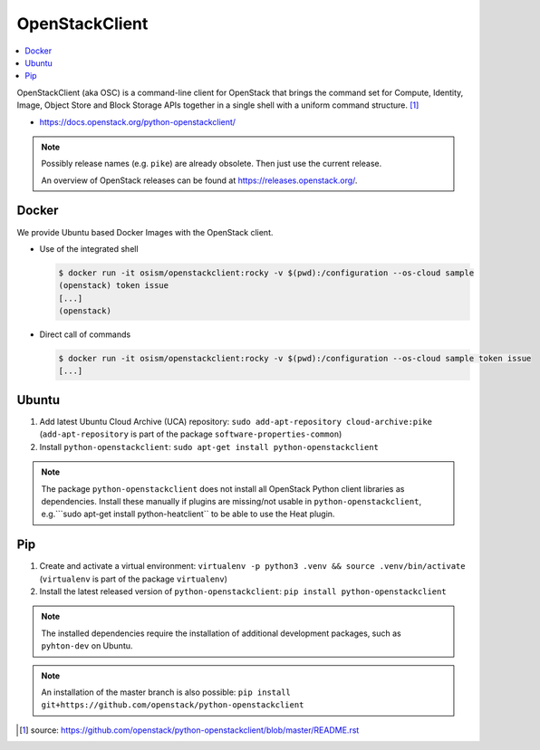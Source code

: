 ===============
OpenStackClient
===============

.. contents::
   :local:

OpenStackClient (aka OSC) is a command-line client for OpenStack that brings the command set for
Compute, Identity, Image, Object Store and Block Storage APIs together in a single shell with a
uniform command structure. [#s1]_

* https://docs.openstack.org/python-openstackclient/

.. note::

   Possibly release names (e.g. ``pike``) are already obsolete. Then just use the current release.

   An overview of OpenStack releases can be found at https://releases.openstack.org/.

Docker
======

We provide Ubuntu based Docker Images with the OpenStack client.

* Use of the integrated shell

  .. code-block:: console

     $ docker run -it osism/openstackclient:rocky -v $(pwd):/configuration --os-cloud sample
     (openstack) token issue
     [...]
     (openstack)

* Direct call of commands

  .. code-block:: console

     $ docker run -it osism/openstackclient:rocky -v $(pwd):/configuration --os-cloud sample token issue
     [...]

Ubuntu
======

1. Add latest Ubuntu Cloud Archive (UCA) repository: ``sudo add-apt-repository cloud-archive:pike``
   (``add-apt-repository`` is part of the package ``software-properties-common``)
2. Install ``python-openstackclient``: ``sudo apt-get install python-openstackclient``

.. note::

   The package ``python-openstackclient`` does not install all OpenStack Python client libraries as
   dependencies. Install these manually if plugins are missing/not usable in ``python-openstackclient``,
   e.g.```sudo apt-get install python-heatclient`` to be able to use the Heat plugin.

Pip
===

1. Create and activate a virtual environment: ``virtualenv -p python3 .venv && source .venv/bin/activate``
   (``virtualenv`` is part of the package ``virtualenv``)
2. Install the latest released version of ``python-openstackclient``: ``pip install python-openstackclient``

.. note::

   The installed dependencies require the installation of additional development packages, such as
   ``pyhton-dev`` on Ubuntu.

.. note::

   An installation of the master branch is also possible: ``pip install git+https://github.com/openstack/python-openstackclient``

.. [#s1] source: https://github.com/openstack/python-openstackclient/blob/master/README.rst
